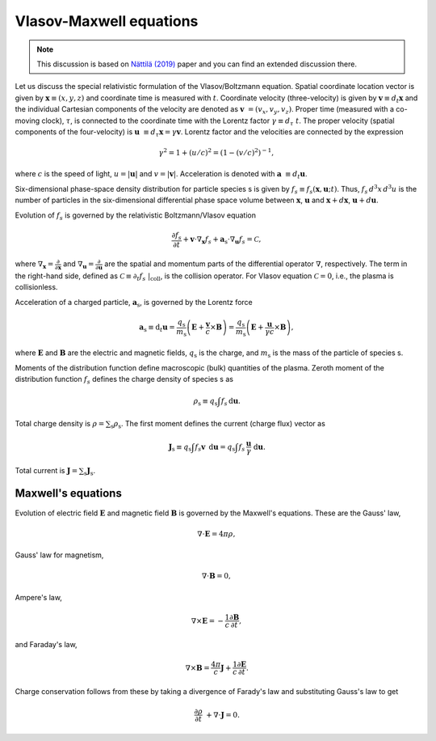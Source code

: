.. default-role:: math

Vlasov-Maxwell equations
========================

.. note::

    This discussion is based on `Nättilä (2019) <https://arxiv.org/abs/1906.06306>`_ paper and you can find an extended discussion there.


Let us discuss the special relativistic formulation of the Vlasov/Boltzmann equation.
Spatial coordinate location vector is given by `\mathbf{x} \equiv (x,y,z)` and coordinate time is measured with `t`.
Coordinate velocity (three-velocity) is given by `\mathbf{v} \equiv d_t \mathbf{x}` and the individual Cartesian components of the velocity are denoted as `\mathbf{v} = (v_x, v_y, v_z)`.
Proper time (measured with a co-moving clock), `\tau`, is connected to the coordinate time with the Lorentz factor `\gamma \equiv d_{\tau} t`.
The proper velocity (spatial components of the four-velocity) is `\mathbf{u} \equiv d_{\tau} \mathbf{x} = \gamma \mathbf{v}`.
Lorentz factor and the velocities are connected by the expression

.. math::

    \gamma^2 = 1 + (u/c)^2 = (1-(v/c)^2)^{-1},

where `c` is the speed of light, `u = |\mathbf{u}|` and `v = |\mathbf{v}|`.
Acceleration is denoted with `\mathbf{a} \equiv d_t \mathbf{u}`.

Six-dimensional phase-space density distribution for particle species s is given by `f_s \equiv f_s(\mathbf{x}, \mathbf{u}; t)`.
Thus, `f_s\, d^3 x \, d^3 u` is the number of particles in the six-dimensional differential phase space volume between `\mathbf{x}`, `\mathbf{u}` and `\mathbf{x} + d\mathbf{x}`, `\mathbf{u} + d\mathbf{u}`.

Evolution of `f_s` is governed by the relativistic Boltzmann/Vlasov equation

.. math::

    \frac{\partial f_s}{\partial t} + \mathbf{v} \cdot \nabla_{\mathbf{x}} f_s + \mathbf{a}_{\mathrm{s}} \cdot \nabla_{\mathbf{u}} f_s  = \mathcal{C},

where `\nabla_{\mathbf{x}} = \frac{\partial}{\partial \mathbf{x}}` and `\nabla_{\mathbf{u}} = \frac{\partial}{\partial \mathbf{u}}` are the spatial and momentum parts of the differential operator `\nabla`, respectively.
The term in the right-hand side, defined as `\mathcal{C} \equiv \partial_t f_s ~|_{\mathrm{coll}}`, is the collision operator.
For Vlasov equation `\mathcal{C} = 0`, i.e., the plasma is collisionless.

Acceleration of a charged particle, `\mathbf{a}_{\mathrm{s}}`, is governed by the Lorentz force

.. math::
    \mathbf{a}_{\mathrm{s}} \equiv \mathrm{d}_t \mathbf{u} = \frac{q_{\mathrm{s}} }{  m_{\mathrm{s}} } \left(\mathbf{E} + \frac{\mathbf{v}}{c} \times \mathbf{B} \right)
   = \frac{q_{\mathrm{s}} }{  m_{\mathrm{s}} } \left(\mathbf{E} + \frac{\mathbf{u}}{\gamma c} \times \mathbf{B} \right),

where `\mathbf{E}` and `\mathbf{B}` are the electric and magnetic fields, `q_{\mathrm{s}}` is the charge, and `m_{\mathrm{s}}` is the mass of the particle of species s.

Moments of the distribution function define macroscopic (bulk) quantities of the plasma.
Zeroth moment of the distribution function `f_s` defines the charge density of species s as

.. math::

    \rho_{\mathrm{s}} \equiv  q_{\mathrm{s}} \int f_s \, \mathrm{d} \mathbf{u}.

Total charge density is `\rho = \sum_{\mathrm{s}} \rho_{\mathrm{s}}`.
The first moment defines the current (charge flux) vector as

.. math::

    \mathbf{J}_{\mathrm{s}} \equiv q_{\mathrm{s}} \int f_s \mathbf{v} \, \mathrm{d} \mathbf{u} 
                      = q_{\mathrm{s}} \int f_s \, \frac{ \mathbf{u}}{\gamma} ~\mathrm{d} \mathbf{u}.

Total current is `\mathbf{J} = \sum_{\mathrm{s}} \mathbf{J}_{\mathrm{s}}`.


Maxwell's equations
-------------------

Evolution of electric field `\mathbf{E}` and magnetic field `\mathbf{B}` is governed by the Maxwell's equations.
These are the Gauss' law,

.. math::

    \nabla \cdot \mathbf{E} = 4\pi \rho,

Gauss' law for magnetism,

.. math::

    \nabla \cdot \mathbf{B} = 0,

Ampere's law,

.. math::

    \nabla \times \mathbf{E} = -\frac{1}{c}\frac{\partial \mathbf{B}}{\partial t},

and Faraday's law,

.. math::

    \nabla \times \mathbf{B} = \frac{4\pi}{c}\mathbf{J} +\frac{1}{c}\frac{\partial \mathbf{E}}{\partial t}.

Charge conservation follows from these by taking a divergence of Farady's law and substituting Gauss's law to get

.. math::

    \frac{\partial \rho}{\partial t} + \nabla \cdot \mathbf{J} = 0.







